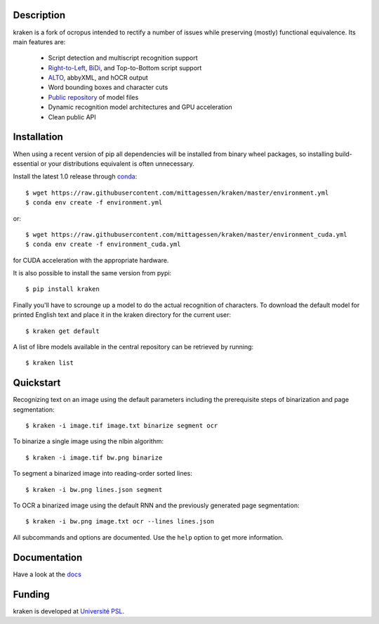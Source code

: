 Description
===========

.. image:: https://travis-ci.org/mittagessen/kraken.svg?branch=master
    :target: https://travis-ci.org/mittagessen/kraken

kraken is a fork of ocropus intended to rectify a number of issues while
preserving (mostly) functional equivalence. Its main features are:

  - Script detection and multiscript recognition support
  - `Right-to-Left <https://en.wikipedia.org/wiki/Right-to-left>`_, `BiDi
    <https://en.wikipedia.org/wiki/Bi-directional_text>`_, and Top-to-Bottom
    script support
  - `ALTO <https://www.loc.gov/standards/alto/>`_, abbyXML, and hOCR output
  - Word bounding boxes and character cuts
  - `Public repository <https://github.com/mittagessen/kraken-models>`_ of model files
  - Dynamic recognition model architectures and GPU acceleration
  - Clean public API 

Installation
============

When using a recent version of pip all dependencies will be installed from
binary wheel packages, so installing build-essential or your distributions
equivalent is often unnecessary.

Install the latest 1.0 release through `conda <https://anaconda.org>`_:

::

  $ wget https://raw.githubusercontent.com/mittagessen/kraken/master/environment.yml
  $ conda env create -f environment.yml

or:

::

  $ wget https://raw.githubusercontent.com/mittagessen/kraken/master/environment_cuda.yml
  $ conda env create -f environment_cuda.yml

for CUDA acceleration with the appropriate hardware.

It is also possible to install the same version from pypi:

::

  $ pip install kraken

Finally you'll have to scrounge up a model to do the actual recognition of
characters. To download the default model for printed English text and place it
in the kraken directory for the current user:

::

  $ kraken get default

A list of libre models available in the central repository can be retrieved by
running:

::

  $ kraken list

Quickstart
==========

Recognizing text on an image using the default parameters including the
prerequisite steps of binarization and page segmentation:

::

  $ kraken -i image.tif image.txt binarize segment ocr

To binarize a single image using the nlbin algorithm:

::

  $ kraken -i image.tif bw.png binarize

To segment a binarized image into reading-order sorted lines:

::

  $ kraken -i bw.png lines.json segment

To OCR a binarized image using the default RNN and the previously generated
page segmentation:

::

  $ kraken -i bw.png image.txt ocr --lines lines.json

All subcommands and options are documented. Use the ``help`` option to get more
information.

Documentation
=============

Have a look at the `docs <http://kraken.re>`_

Funding
=======

kraken is developed at `Université PSL <http://www.psl.eu>`_.

